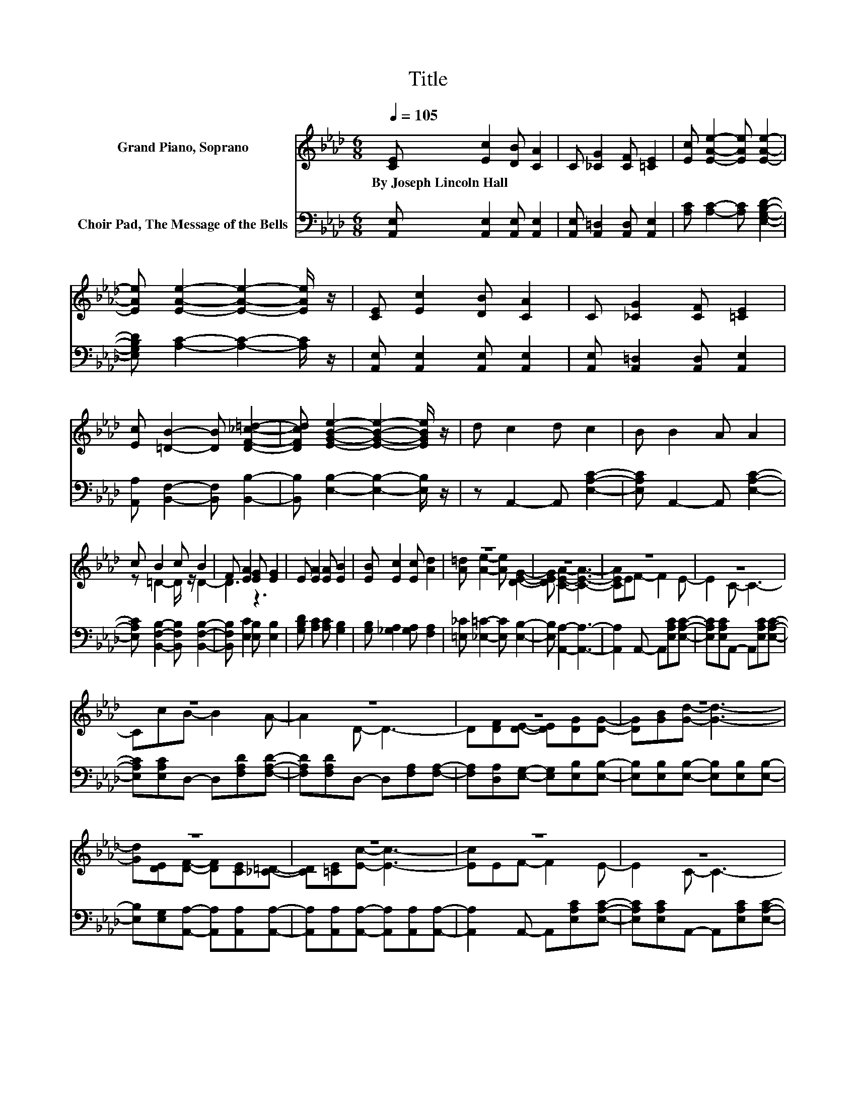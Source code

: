 X:1
T:Title
%%score ( 1 2 ) ( 3 4 )
L:1/8
Q:1/4=105
M:6/8
K:Ab
V:1 treble nm="Grand Piano, Soprano"
V:2 treble 
V:3 bass nm="Choir Pad, The Message of the Bells"
V:4 bass 
V:1
 [CE] [Ec]2 [DB] [CA]2 | C [_CG]2 [CF] [=CE]2 | [Ec] [EAe]2- [EAe] [EAe]2- | %3
w: By~Joseph~Lincoln~Hall * * *|||
 [EAe] [EAe]2- [EAe]2- [EAe]/ z/ | [CE] [Ec]2 [DB] [CA]2 | C [_CG]2 [CF] [=CE]2 | %6
w: |||
 [Ec] [=DB]2- [DB] [DF_c=d]2- | [DFcd] [EGBe]2- [EGBe]2- [EGBe]/ z/ | d c2 d c2 | B B2 A A2 | %10
w: ||||
 c B2 c B2 | F [EA]2 [EG] [EG]2 | E [EA]2 [EA] [EB]2 | [EB] [Ec]2 [Ec] [Ad]2 | z6 | z6 | z6 | z6 | %18
w: ||||||||
 z6 | z6 | z6 | z6 | z6 | z6 | z6 | z6 | z6 | z2 d- d3- | d3 z3 | z6 | z2 A- A3- | A6- | A3 z3 |] %33
w: |||||||||||||||
V:2
 x6 | x6 | x6 | x6 | x6 | x6 | x6 | x6 | x6 | x6 | z =D2- D/ z/ D2- | D3 z3 | x6 | x6 | %14
 [A=d] [Ae]2- [Ae] [DEG]2- | [DEG] [CEA]2- [CEA]3- | [CEA]EF- F2 E- | E2 C- C3- | CcB- B2 A- | %19
 A2 D- D3- | D[DF][DE]- [DE][DG][DG]- | [DG][GB][Gd]- [Gd]3- | [Gd][DE][DF]- [DF][CE][_C=D]- | %23
 [CD][=CE][Ec]- [Ec]3- | [Ec]EF- F2 E- | E2 C- C3- | CcB- B2 F- | F2 z z [DF][DF]- | %28
 [DF][DFB][EA]- [EA]/ z/ ee- | e[EA][EG]- [EG]/ z/ ee- | e[DG]C- CCD- | DDC- C3- | C3 z3 |] %33
V:3
 [A,,E,] [A,,E,]2 [A,,E,] [A,,E,]2 | [A,,E,] [A,,=D,]2 [A,,D,] [A,,E,]2 | %2
 [A,C] [A,C]2- [A,C] [E,G,B,D]2- | [E,G,B,D] [A,C]2- [A,C]2- [A,C]/ z/ | %4
 [A,,E,] [A,,E,]2 [A,,E,] [A,,E,]2 | [A,,E,] [A,,=D,]2 [A,,D,] [A,,E,]2 | %6
 [A,,A,] [B,,F,]2- [B,,F,] [B,,B,]2- | [B,,B,] [E,B,]2- [E,B,]2- [E,B,]/ z/ | %8
 z A,,2- A,, [E,A,C]2- | [E,A,C] A,,2- A,, [E,A,C]2- | [E,A,C] [B,,F,B,]2- [B,,F,B,] [B,,F,B,]2- | %11
 [B,,F,B,] [E,C]2 [E,B,] [E,B,]2 | [G,B,D] [A,C]2 [A,C] [G,B,]2 | [G,B,] [_G,A,]2 [G,A,] [F,A,]2 | %14
 [=E,_C] [_E,=C]2- [E,C] [E,B,]2- | [E,B,] [A,,A,]2- [A,,A,]3- | [A,,A,]2 A,,- A,,[E,A,C][E,A,C]- | %17
 [E,A,C][E,A,C]A,,- A,,[E,A,C][E,A,C]- | [E,A,C][E,A,C]D,- D,[F,A,D][F,A,D]- | %19
 [F,A,D][F,A,D]D,- D,[F,A,][F,A,]- | [F,A,][D,A,][E,G,]- [E,G,][E,B,][E,B,]- | %21
 [E,B,][E,B,][E,B,]- [E,B,][E,B,][E,B,]- | [E,B,][E,G,][A,,A,]- [A,,A,][A,,A,][A,,A,]- | %23
 [A,,A,][A,,A,][A,,A,]- [A,,A,][A,,A,][A,,A,]- | [A,,A,]2 A,,- A,,[E,A,C][E,A,C]- | %25
 [E,A,C][E,A,C]A,,- A,,[E,A,C][E,A,C]- | [E,A,C][E,A,C]D,- D,/ z/ [F,A,D][F,A,D]- | %27
 [F,A,D][F,A,D]B,,- B,,[F,B,][F,B,]- | [F,B,][F,B,][E,C]- [E,C]/ z/ z z | %29
 z [E,C][E,B,D]- [E,B,D]/ z/ z z | z [E,B,]A,- A,E,F,- | F,F,E,- E,3- | E,3 z3 |] %33
V:4
 x6 | x6 | x6 | x6 | x6 | x6 | x6 | x6 | x6 | x6 | x6 | x6 | x6 | x6 | x6 | x6 | x6 | x6 | x6 | %19
 x6 | x6 | x6 | x6 | x6 | x6 | x6 | x6 | x6 | x6 | x6 | z2 A,,- A,,3- | A,,6- | A,,3 z3 |] %33


